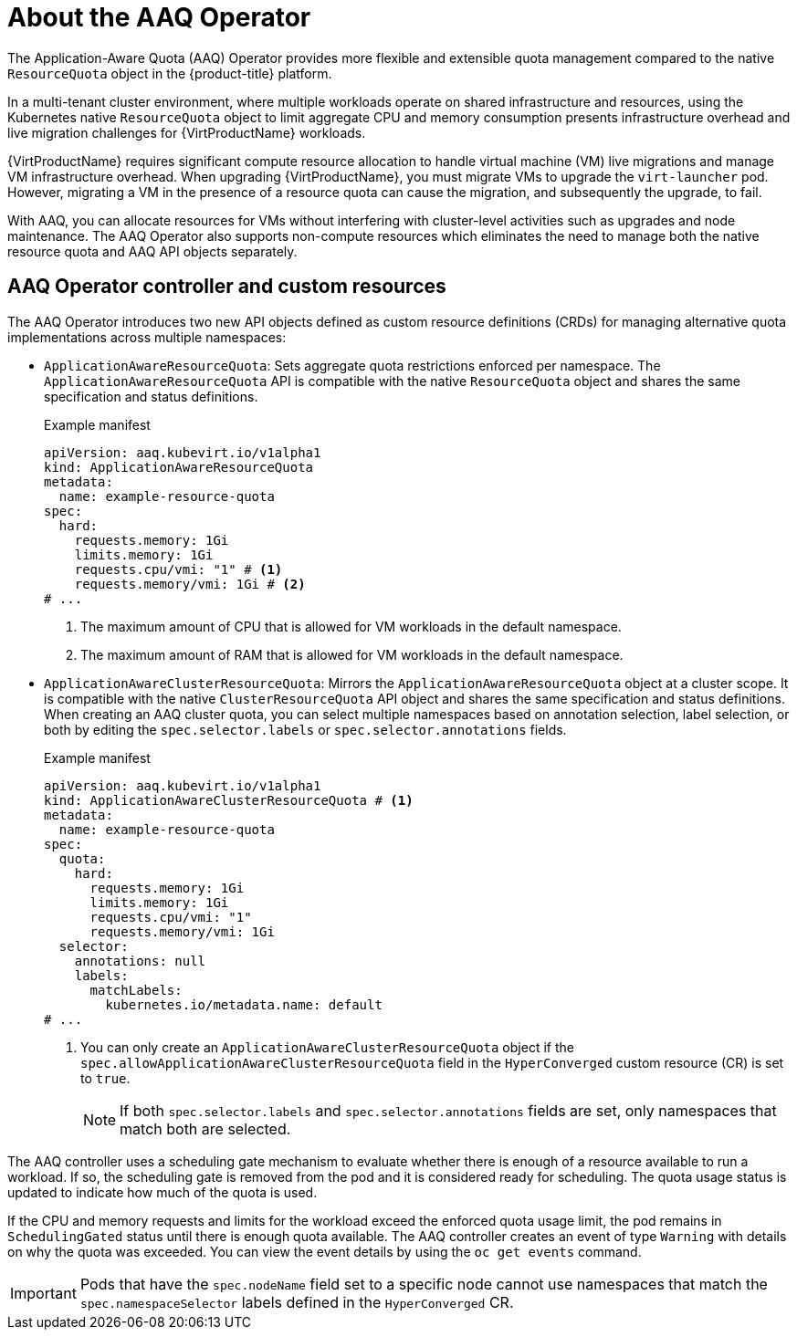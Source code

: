 // Module included in the following assemblies:
//
// * virt/virtual_machines/advanced_vm_management/virt-understanding-aaq-operator.adoc

:_mod-docs-content-type: CONCEPT
[id="virt-about-aaq-operator_{context}"]
= About the AAQ Operator

The Application-Aware Quota (AAQ) Operator provides more flexible and extensible quota management compared to the native `ResourceQuota` object in the {product-title} platform.

In a multi-tenant cluster environment, where multiple workloads operate on shared infrastructure and resources, using the Kubernetes native `ResourceQuota` object to limit aggregate CPU and memory consumption presents infrastructure overhead and live migration challenges for {VirtProductName} workloads.

{VirtProductName} requires significant compute resource allocation to handle virtual machine (VM) live migrations and manage VM infrastructure overhead. When upgrading {VirtProductName}, you must migrate VMs to upgrade the `virt-launcher` pod. However, migrating a VM in the presence of a resource quota can cause the migration, and subsequently the upgrade, to fail.

With AAQ, you can allocate resources for VMs without interfering with cluster-level activities such as upgrades and node maintenance. The AAQ Operator also supports non-compute resources which eliminates the need to manage both the native resource quota and AAQ API objects separately.


[id="aaq-controller-and-crds_{context}"]
== AAQ Operator controller and custom resources
The AAQ Operator introduces two new API objects defined as custom resource definitions (CRDs) for managing alternative quota implementations across multiple namespaces:

* `ApplicationAwareResourceQuota`: Sets aggregate quota restrictions enforced per namespace. The `ApplicationAwareResourceQuota` API is compatible with the native `ResourceQuota` object and shares the same specification and status definitions.
+
.Example manifest
[source,yaml]
----
apiVersion: aaq.kubevirt.io/v1alpha1
kind: ApplicationAwareResourceQuota
metadata:
  name: example-resource-quota
spec:
  hard:
    requests.memory: 1Gi
    limits.memory: 1Gi
    requests.cpu/vmi: "1" # <1>
    requests.memory/vmi: 1Gi # <2>
# ...
----
<1> The maximum amount of CPU that is allowed for VM workloads in the default namespace.
<2> The maximum amount of RAM that is allowed for VM workloads in the default namespace.

* `ApplicationAwareClusterResourceQuota`: Mirrors the `ApplicationAwareResourceQuota` object at a cluster scope. It is compatible with the native `ClusterResourceQuota` API object and shares the same specification and status definitions. When creating an AAQ cluster quota, you can select multiple namespaces based on annotation selection, label selection, or both by editing the `spec.selector.labels` or `spec.selector.annotations` fields.
+
.Example manifest
[source,yaml]
----
apiVersion: aaq.kubevirt.io/v1alpha1
kind: ApplicationAwareClusterResourceQuota # <1>
metadata:
  name: example-resource-quota
spec:
  quota:
    hard:
      requests.memory: 1Gi
      limits.memory: 1Gi
      requests.cpu/vmi: "1"
      requests.memory/vmi: 1Gi
  selector:
    annotations: null
    labels:
      matchLabels:
        kubernetes.io/metadata.name: default
# ...
----
<1> You can only create an `ApplicationAwareClusterResourceQuota` object if the `spec.allowApplicationAwareClusterResourceQuota` field in the `HyperConverged` custom resource (CR) is set to `true`.
+
[NOTE]
====
If both `spec.selector.labels` and `spec.selector.annotations` fields are set, only namespaces that match both are selected.
====

The AAQ controller uses a scheduling gate mechanism to evaluate whether there is enough of a resource available to run a workload. If so, the scheduling gate is removed from the pod and it is considered ready for scheduling. The quota usage status is updated to indicate how much of the quota is used.

If the CPU and memory requests and limits for the workload exceed the enforced quota usage limit, the pod remains in `SchedulingGated` status until there is enough quota available. The AAQ controller creates an event of type `Warning` with details on why the quota was exceeded.  You can view the event details by using the `oc get events` command.

[IMPORTANT]
====
Pods that have the `spec.nodeName` field set to a specific node cannot use namespaces that match the `spec.namespaceSelector` labels defined in the `HyperConverged` CR.
====
